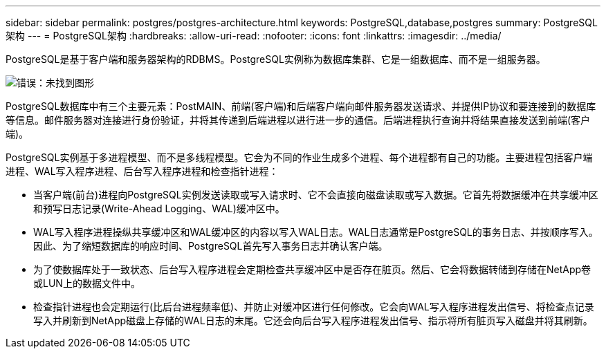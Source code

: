 ---
sidebar: sidebar 
permalink: postgres/postgres-architecture.html 
keywords: PostgreSQL,database,postgres 
summary: PostgreSQL架构 
---
= PostgreSQL架构
:hardbreaks:
:allow-uri-read: 
:nofooter: 
:icons: font
:linkattrs: 
:imagesdir: ../media/


[role="lead"]
PostgreSQL是基于客户端和服务器架构的RDBMS。PostgreSQL实例称为数据库集群、它是一组数据库、而不是一组服务器。

image:postgresql-architecture.png["错误：未找到图形"]

PostgreSQL数据库中有三个主要元素：PostMAIN、前端(客户端)和后端客户端向邮件服务器发送请求、并提供IP协议和要连接到的数据库等信息。邮件服务器对连接进行身份验证，并将其传递到后端进程以进行进一步的通信。后端进程执行查询并将结果直接发送到前端(客户端)。

PostgreSQL实例基于多进程模型、而不是多线程模型。它会为不同的作业生成多个进程、每个进程都有自己的功能。主要进程包括客户端进程、WAL写入程序进程、后台写入程序进程和检查指针进程：

* 当客户端(前台)进程向PostgreSQL实例发送读取或写入请求时、它不会直接向磁盘读取或写入数据。它首先将数据缓冲在共享缓冲区和预写日志记录(Write-Ahead Logging、WAL)缓冲区中。
* WAL写入程序进程操纵共享缓冲区和WAL缓冲区的内容以写入WAL日志。WAL日志通常是PostgreSQL的事务日志、并按顺序写入。因此、为了缩短数据库的响应时间、PostgreSQL首先写入事务日志并确认客户端。
* 为了使数据库处于一致状态、后台写入程序进程会定期检查共享缓冲区中是否存在脏页。然后、它会将数据转储到存储在NetApp卷或LUN上的数据文件中。
* 检查指针进程也会定期运行(比后台进程频率低)、并防止对缓冲区进行任何修改。它会向WAL写入程序进程发出信号、将检查点记录写入并刷新到NetApp磁盘上存储的WAL日志的末尾。它还会向后台写入程序进程发出信号、指示将所有脏页写入磁盘并将其刷新。

